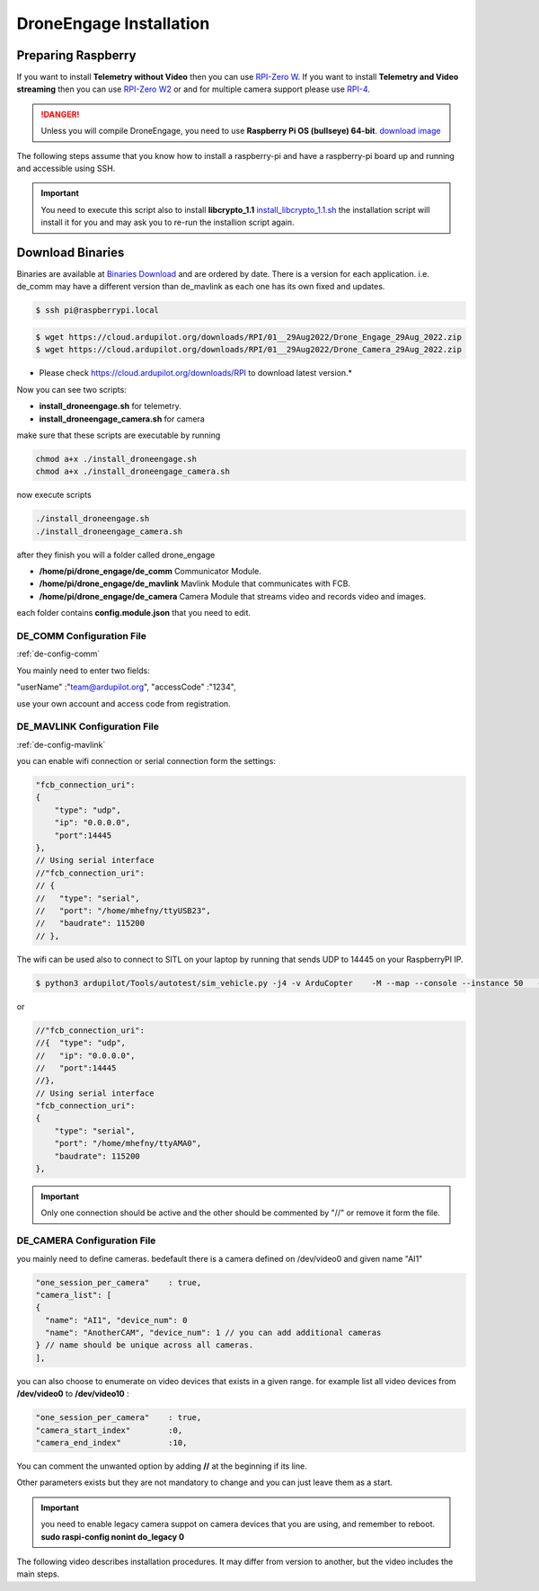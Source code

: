 .. _de-install:

========================
DroneEngage Installation
========================


Preparing Raspberry
===================


If you want to install **Telemetry without Video** then you can use `RPI-Zero W <https://www.raspberrypi.com/products/raspberry-pi-zero-w/>`_.
If you want to install **Telemetry and Video streaming** then you can use `RPI-Zero W2 <https://www.raspberrypi.com/products/raspberry-pi-zero-2-w/>`_ or and for multiple camera support please use `RPI-4 <https://www.raspberrypi.com/products/raspberry-pi-4-model-b/>`_.


.. danger::
    Unless you will compile DroneEngage, you need to use **Raspberry Pi OS (bullseye) 64-bit**.
    `download image <https://downloads.raspberrypi.com/raspios_oldstable_arm64/images/raspios_oldstable_arm64-2024-07-04/2024-07-04-raspios-bullseye-arm64.img.xz>`_


The following steps assume that you know how to install a raspberry-pi and have a raspberry-pi board up and running and accessible using SSH.

.. important::
    You need to execute this script also to install **libcrypto_1.1**
    `install_libcrypto_1.1.sh <https://github.com/DroneEngage/DroneEngage_ScriptWiki/blob/main/helper_scripts/install_libcrypto_1.1.sh>`_ the installation
    script will install it for you and may ask you to re-run the installion script again.



Download Binaries
=================


Binaries are available at `Binaries Download <https://cloud.ardupilot.org/downloads/>`_ and are ordered by date. 
There is a version for each application. i.e. de_comm may have a different version than de_mavlink as each one has its own fixed and updates.


.. code-block:: bash
    
    $ ssh pi@raspberrypi.local




.. code-block:: bash
    
    $ wget https://cloud.ardupilot.org/downloads/RPI/01__29Aug2022/Drone_Engage_29Aug_2022.zip
    $ wget https://cloud.ardupilot.org/downloads/RPI/01__29Aug2022/Drone_Camera_29Aug_2022.zip

* Please check https://cloud.ardupilot.org/downloads/RPI to download latest version.*

Now you can see two scripts:

* **install_droneengage.sh** for telemetry.
* **install_droneengage_camera.sh** for camera

make sure that these scripts are executable by running

.. code-block:: bash
    
    chmod a+x ./install_droneengage.sh
    chmod a+x ./install_droneengage_camera.sh

now execute scripts

.. code-block:: bash
    
    ./install_droneengage.sh
    ./install_droneengage_camera.sh


after they finish you will a folder called drone_engage


* **/home/pi/drone_engage/de_comm**   Communicator Module.
* **/home/pi/drone_engage/de_mavlink**  Mavlink Module that communicates with FCB.
* **/home/pi/drone_engage/de_camera**   Camera Module that streams video and records video and images.

each folder contains **config.module.json** that you need to edit.




DE_COMM Configuration File 
--------------------------

:ref:`de-config-comm`

You mainly need to enter two fields:

"userName"                  :"team@ardupilot.org", 
"accessCode"                :"1234",

use your own account and access code from registration.


DE_MAVLINK Configuration File 
-----------------------------

:ref:`de-config-mavlink`

you can enable wifi connection or serial connection form the settings:

.. code-block:: bash
    
    "fcb_connection_uri":
    {  
        "type": "udp",
        "ip": "0.0.0.0",
        "port":14445
    },
    // Using serial interface
    //"fcb_connection_uri":
    // {
    //   "type": "serial",
    //   "port": "/home/mhefny/ttyUSB23",
    //   "baudrate": 115200
    // },


The wifi can be used also to connect to SITL on your laptop by running that sends UDP to 14445 on your RaspberryPI IP.

.. code-block:: bash
    
    $ python3 ardupilot/Tools/autotest/sim_vehicle.py -j4 -v ArduCopter    -M --map --console --instance 50   --out=udpout:RPI-IP:14445

or 

.. code-block:: bash
    
    //"fcb_connection_uri":
    //{  "type": "udp",
    //   "ip": "0.0.0.0",
    //   "port":14445
    //},
    // Using serial interface
    "fcb_connection_uri":
    {
        "type": "serial",
        "port": "/home/mhefny/ttyAMA0",
        "baudrate": 115200
    },






.. important::
    Only one connection should be active and the other should be commented by "//" or remove it form the file.





DE_CAMERA Configuration File 
-----------------------------

you mainly need to define cameras. bedefault there is a camera defined on /dev/video0 and given name "AI1"

.. code-block:: json
    
    "one_session_per_camera"    : true,
    "camera_list": [
    {
      "name": "AI1", "device_num": 0
      "name": "AnotherCAM", "device_num": 1 // you can add additional cameras
    } // name should be unique across all cameras.
    ],


you can also choose to enumerate on video devices that exists in a given range. 
for example list all video devices from **/dev/video0** to **/dev/video10** :

.. code-block:: json
    
    "one_session_per_camera"    : true,
    "camera_start_index"        :0, 
    "camera_end_index"          :10,
    


You can comment the unwanted option by adding **//** at the beginning if its line.

Other parameters exists but they are not mandatory to change and you can just leave them as a start.


.. important::
    you need to enable legacy camera suppot on camera devices that you are using, and remember to reboot.
    **sudo raspi-config nonint do_legacy 0**





The following video describes installation procedures. It may differ from version to another, but the video includes the main steps.

.. youtube:: cvQgMcnM7NA








